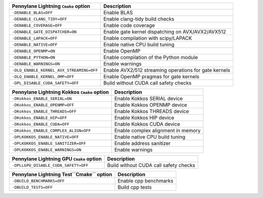 ============================================  =======================================
Pennylane Lightning ``Cmake`` option           Description
============================================  =======================================
``-DENABLE_BLAS=OFF``                         Enable BLAS
``-DENABLE_CLANG_TIDY=OFF``                   Enable clang-tidy build checks
``-DENABLE_COVERAGE=OFF``                     Enable code coverage
``-DENABLE_GATE_DISPATCHER=ON``               Enable gate kernel dispatching on AVX/AVX2/AVX512
``-DENABLE_LAPACK=OFF``                       Enable compilation with scipy/LAPACK
``-DENABLE_NATIVE=OFF``                       Enable native CPU build tuning
``-DENABLE_OPENMP=ON``                        Enable OpenMP
``-DENABLE_PYTHON=ON``                        Enable compilation of the Python module
``-DENABLE_WARNINGS=ON``                      Enable warnings
``-DLQ_ENABLE_KERNEL_AVX_STREAMING=OFF``      Enable AVX2/512 streaming operations for gate kernels
``-DLQ_ENABLE_KERNEL_OMP=OFF``                Enable OpenMP pragmas for gate kernels
``-DPL_DISABLE_CUDA_SAFETY=OFF``              Build without CUDA call safety checks
============================================  =======================================

============================================  =======================================
Pennylane Lightning Kokkos ``Cmake`` option   Description
============================================  =======================================
``-DKokkos_ENABLE_SERIAL=ON``                 Enable Kokkos SERIAL  device
``-DKokkos_ENABLE_OPENMP=OFF``                Enable Kokkos OPENMP  device
``-DKokkos_ENABLE_THREADS=OFF``               Enable Kokkos THREADS device
``-DKokkos_ENABLE_HIP=OFF``                   Enable Kokkos HIP     device
``-DKokkos_ENABLE_CUDA=OFF``                  Enable Kokkos CUDA    device
``-DKokkos_ENABLE_COMPLEX_ALIGN=OFF``         Enable complex alignment in memory
``-DPLKOKKOS_ENABLE_NATIVE=OFF``              Enable native CPU build tuning
``-DPLKOKKOS_ENABLE_SANITIZER=OFF``           Enable address sanitizer
``-DPLKOKKOS_ENABLE_WARNINGS=ON``             Enable warnings
============================================  =======================================

============================================  =======================================
Pennylane Lightning GPU ``Cmake`` option      Description
============================================  =======================================
``-DPLLGPU_DISABLE_CUDA_SAFETY=OFF``          Build without CUDA call safety checks
============================================  =======================================

============================================  =======================================
Pennylane Lightning Test``Cmake`` option      Description
============================================  =======================================
``-DBUILD_BENCHMARKS=OFF``                    Enable cpp benchmarks
``-DBUILD_TESTS=OFF``                         Build cpp tests
============================================  =======================================
